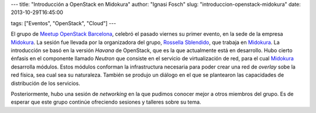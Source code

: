 ---
title: "Introducción a OpenStack en Midokura"
author: "Ignasi Fosch"
slug: "introduccion-openstack-midokura"
date: 2013-10-29T16:45:00

tags: ["Eventos", "OpenStack", "Cloud"]
---

.. image:: /images/openstack.png
   :width: 157px
   :height: 157px
   :alt: OpenStack
   :align: left

El grupo de Meetup_ `OpenStack Barcelona`_, celebró el pasado viernes su primer evento, en la sede de la empresa Midokura_. La sesión fue llevada por la organizadora del grupo, `Rossella Sblendido`_, que trabaja en Midokura_. La introducción se basó en la versión *Havana* de OpenStack, que es la que actualmente está en desarrollo. Hubo cierto énfasis en el componente llamado *Neutron* que consiste en el servicio de virtualización de red, para el cual Midokura_ desarrolla módulos. Estos módulos conforman la infrastructura necesaria para poder crear una red de *overlay* sobe la red física, sea cual sea su naturaleza. También se produjo un diálogo en el que se plantearon las capacidades de distribución de los servicios.

Posteriormente, hubo una sesión de *networking* en la que pudimos conocer mejor a otros miembros del grupo. Es de esperar que este grupo continúe ofreciendo sesiones y talleres sobre su tema.

.. _Meetup: http://meetup.com
.. _`OpenStack Barcelona`: http://www.meetup.com/OpenStack-Barcelona/
.. _Midokura: http://www.midokura.com/
.. _`Rossella Sblendido`: http://www.meetup.com/OpenStack-Barcelona/member/98693932/
